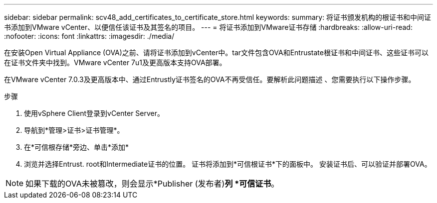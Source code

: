 ---
sidebar: sidebar 
permalink: scv48_add_certificates_to_certificate_store.html 
keywords:  
summary: 将证书颁发机构的根证书和中间证书添加到VMware vCenter、以便信任该证书及其签名的项目。 
---
= 将证书添加到VMware证书存储
:hardbreaks:
:allow-uri-read: 
:nofooter: 
:icons: font
:linkattrs: 
:imagesdir: ./media/


[role="lead"]
在安装Open Virtual Appliance (OVA)之前、请将证书添加到vCenter中。tar文件包含OVA和Entrustate根证书和中间证书、这些证书可以在证书文件夹中找到。VMware vCenter 7u1及更高版本支持OVA部署。

在VMware vCenter 7.0.3及更高版本中、通过Entrustly证书签名的OVA不再受信任。要解析此问题描述 、您需要执行以下操作步骤。

.步骤
. 使用vSphere Client登录到vCenter Server。
. 导航到*管理>证书>证书管理*。
. 在*可信根存储*旁边、单击*添加*
. 浏览并选择Entrust. root和Intermediate证书的位置。
证书将添加到*可信根证书*下的面板中。
安装证书后、可以验证并部署OVA。



NOTE: 如果下载的OVA未被篡改，则会显示*Publisher (发布者)*列
*可信证书*。
